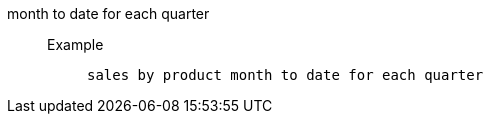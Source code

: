 [#month_to_date_for_each_quarter]
month to date for each quarter::
Example;;
+
----
sales by product month to date for each quarter
----